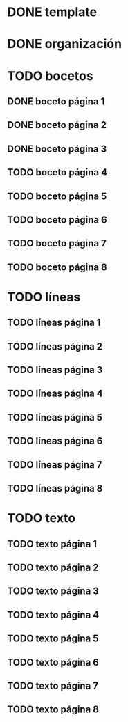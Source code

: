* DONE template
* DONE organización
* TODO bocetos
** DONE boceto página 1
** DONE boceto página 2
** DONE boceto página 3
** TODO boceto página 4
** TODO boceto página 5
** TODO boceto página 6
** TODO boceto página 7
** TODO boceto página 8
* TODO líneas
** TODO líneas página 1
** TODO líneas página 2
** TODO líneas página 3
** TODO líneas página 4
** TODO líneas página 5
** TODO líneas página 6
** TODO líneas página 7
** TODO líneas página 8
* TODO texto
** TODO texto página 1
** TODO texto página 2
** TODO texto página 3
** TODO texto página 4
** TODO texto página 5
** TODO texto página 6
** TODO texto página 7
** TODO texto página 8
